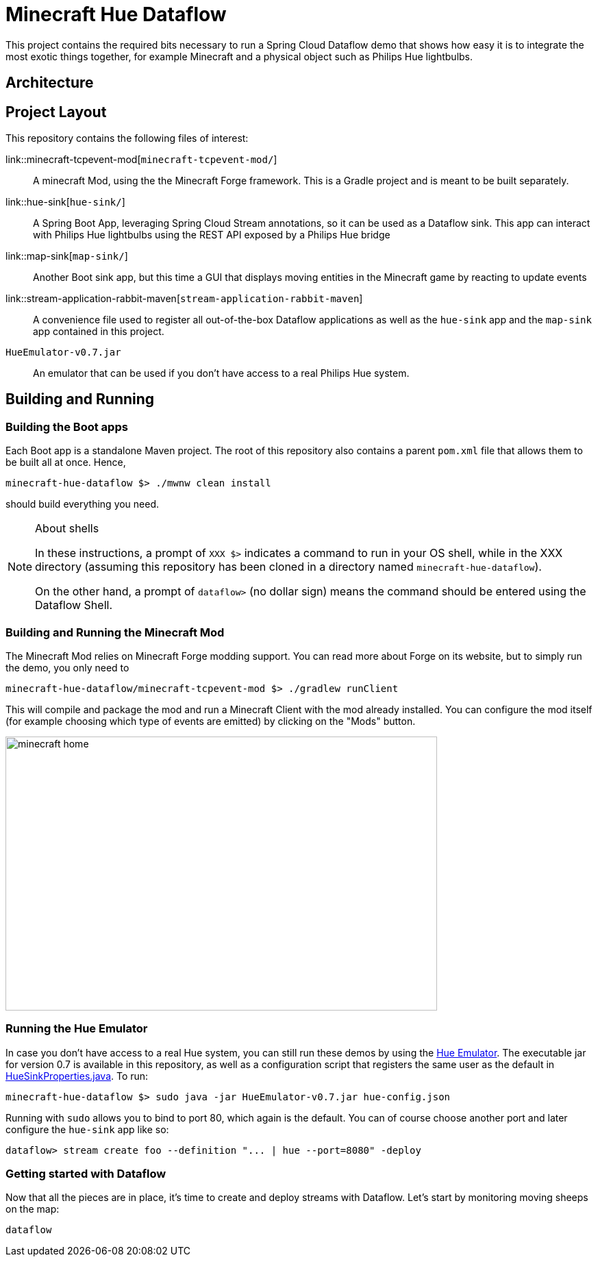 = Minecraft Hue Dataflow

This project contains the required bits necessary to run a Spring Cloud Dataflow demo that shows
how easy it is to integrate the most exotic things together, for example Minecraft and a physical object such
as Philips Hue lightbulbs.

== Architecture

== Project Layout
This repository contains the following files of interest:

link::minecraft-tcpevent-mod[`minecraft-tcpevent-mod/`]:: A minecraft Mod, using the the Minecraft Forge framework.
This is a Gradle project and
 is meant to be built separately.
link::hue-sink[`hue-sink/`]:: A Spring Boot App, leveraging Spring Cloud Stream annotations, so it can be used as a Dataflow sink.
This app can interact with Philips Hue lightbulbs using the REST API exposed by a Philips Hue bridge
link::map-sink[`map-sink/`]:: Another Boot sink app, but this time a GUI that displays moving entities in the Minecraft
game by reacting
to update events
link::stream-application-rabbit-maven[`stream-application-rabbit-maven`]:: A convenience file used to register all
out-of-the-box Dataflow applications as well
 as the `hue-sink` app and the `map-sink` app contained in this project.
`HueEmulator-v0.7.jar`:: An emulator that can be used if you don't have access to a real Philips Hue system.

== Building and Running
=== Building the Boot apps
Each Boot app is a standalone Maven project. The root of this repository also contains a parent `pom.xml` file that
allows them to be built all at once. Hence,
```bash
minecraft-hue-dataflow $> ./mwnw clean install
```
should build everything you need.

[NOTE]
.About shells
====
In these instructions, a prompt of `XXX $>` indicates a command to run in your OS shell, while in the XXX directory
(assuming this repository has been cloned in a directory named `minecraft-hue-dataflow`).

On the other hand, a prompt of `dataflow>` (no dollar sign) means the command should be entered using the
Dataflow Shell.
====

=== Building and Running the Minecraft Mod
The Minecraft Mod relies on Minecraft Forge modding support. You can read more about Forge on its website, but
to simply run the demo, you only need to
```bash
minecraft-hue-dataflow/minecraft-tcpevent-mod $> ./gradlew runClient
```
This will compile and package the mod and run a Minecraft Client with the mod already installed. You can configure the
mod itself (for example choosing which type of events are emitted) by clicking on the "Mods" button.

image::minecraft-home.png[width=630, height=400]

=== Running the Hue Emulator
In case you don't have access to a real Hue system, you can still run these demos by using the
https://github.com/SteveyO/Hue-Emulator[Hue Emulator].
The executable jar for version 0.7 is available in this repository, as well as a configuration script that registers
the same user as the default in link:hue-sink/src/main/java/io/springoneplatform/dataflow/hue/HueSinkProperties.java[HueSinkProperties.java].
To run:
```bash
minecraft-hue-dataflow $> sudo java -jar HueEmulator-v0.7.jar hue-config.json
```
Running with `sudo` allows you to bind to port 80, which again is the default. You can of course choose another port and
later configure the `hue-sink` app like so:
```
dataflow> stream create foo --definition "... | hue --port=8080" -deploy
```

=== Getting started with Dataflow

Now that all the pieces are in place, it's time to create and deploy streams with Dataflow.
Let's start by monitoring moving sheeps on the map:
```
dataflow
```
